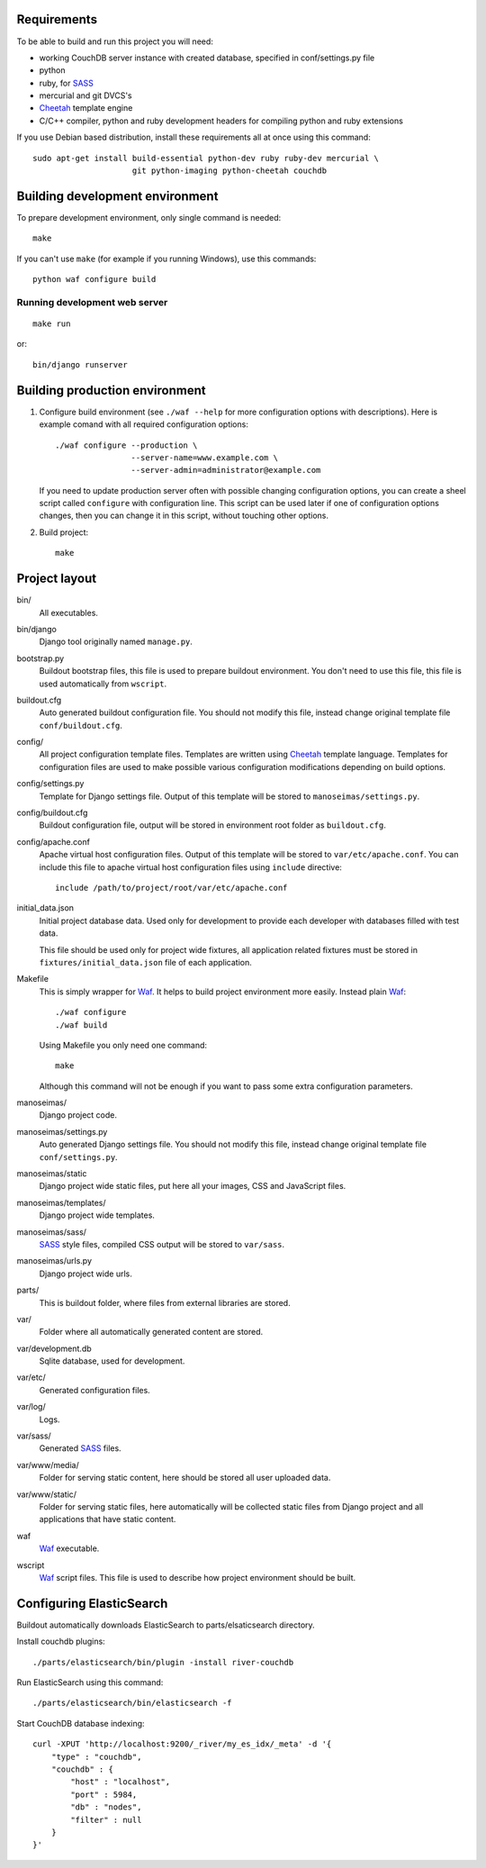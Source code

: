 Requirements
============

To be able to build and run this project you will need:

* working CouchDB server instance with created database, specified in
  conf/settings.py file

* python

* ruby, for SASS_

* mercurial and git DVCS's

* Cheetah_ template engine

* C/C++ compiler, python and ruby development headers for compiling python and
  ruby extensions

If you use Debian based distribution, install these requirements all at once
using this command::

    sudo apt-get install build-essential python-dev ruby ruby-dev mercurial \
                         git python-imaging python-cheetah couchdb

Building development environment
================================

To prepare development environment, only single command is needed::

    make

If you can't use ``make`` (for example if you running Windows), use this
commands::

    python waf configure build

Running development web server
------------------------------

::

    make run

or::

    bin/django runserver


Building production environment
===============================

1. Configure build environment (see ``./waf --help`` for more configuration
   options with descriptions). Here is example comand with all required
   configuration options::

    ./waf configure --production \
                    --server-name=www.example.com \
                    --server-admin=administrator@example.com

   If you need to update production server often with possible changing
   configuration options, you can create a sheel script called ``configure``
   with configuration line. This script can be used later if one of
   configuration options changes, then you can change it in this script,
   without touching other options.

2. Build project::

    make

Project layout
==============

bin/
    All executables.

bin/django
    Django tool originally named ``manage.py``.

bootstrap.py
    Buildout bootstrap files, this file is used to prepare buildout
    environment. You don't need to use this file, this file is used
    automatically from ``wscript``.

buildout.cfg
    Auto generated buildout configuration file. You should not modify this
    file, instead change original template file ``conf/buildout.cfg``.

config/
    All project configuration template files. Templates are written using
    Cheetah_ template language. Templates for configuration files are used to
    make possible various configuration modifications depending on build
    options.

config/settings.py
    Template for Django settings file. Output of this template will be stored
    to ``manoseimas/settings.py``.

config/buildout.cfg
    Buildout configuration file, output will be stored in environment root
    folder as ``buildout.cfg``.

config/apache.conf
    Apache virtual host configuration files. Output of this template will be
    stored to ``var/etc/apache.conf``. You can include this file to apache
    virtual host configuration files using ``include`` directive::

        include /path/to/project/root/var/etc/apache.conf

initial_data.json
    Initial project database data. Used only for development to provide each
    developer with databases filled with test data.

    This file should be used only for project wide fixtures, all application
    related fixtures must be stored in ``fixtures/initial_data.json`` file of
    each application.

Makefile
    This is simply wrapper for Waf_. It helps to build project environment more
    easily. Instead plain Waf_::

        ./waf configure
        ./waf build

    Using Makefile you only need one command::

        make

    Although this command will not be enough if you want to pass some extra
    configuration parameters.

manoseimas/
    Django project code.

manoseimas/settings.py
    Auto generated Django settings file. You should not modify this file,
    instead change original template file ``conf/settings.py``.

manoseimas/static
    Django project wide static files, put here all your images, CSS and
    JavaScript files.

manoseimas/templates/
    Django project wide templates.

manoseimas/sass/
    SASS_ style files, compiled CSS output will be stored to ``var/sass``.

manoseimas/urls.py
    Django project wide urls.

parts/
    This is buildout folder, where files from external libraries are stored.

var/
    Folder where all automatically generated content are stored.

var/development.db
    Sqlite database, used for development.

var/etc/
    Generated configuration files.

var/log/
    Logs.

var/sass/
    Generated SASS_ files.

var/www/media/
    Folder for serving static content, here should be stored all user uploaded
    data.
    
var/www/static/
    Folder for serving static files, here automatically will be collected
    static files from Django project and all applications that have static
    content.

waf
    Waf_ executable.

wscript
    Waf_ script files. This file is used to describe how project environment
    should be built.


Configuring ElasticSearch
=========================

Buildout automatically downloads ElasticSearch to parts/elsaticsearch
directory.

Install couchdb plugins::

    ./parts/elasticsearch/bin/plugin -install river-couchdb

Run ElasticSearch using this command::

    ./parts/elasticsearch/bin/elasticsearch -f

Start CouchDB database indexing::

    curl -XPUT 'http://localhost:9200/_river/my_es_idx/_meta' -d '{
        "type" : "couchdb",
        "couchdb" : {
            "host" : "localhost",
            "port" : 5984,
            "db" : "nodes",
            "filter" : null
        }
    }'

.. _Waf: http://code.google.com/p/waf/
.. _Cheetah: http://www.cheetahtemplate.org/
.. _SASS: http://sass-lang.com/

